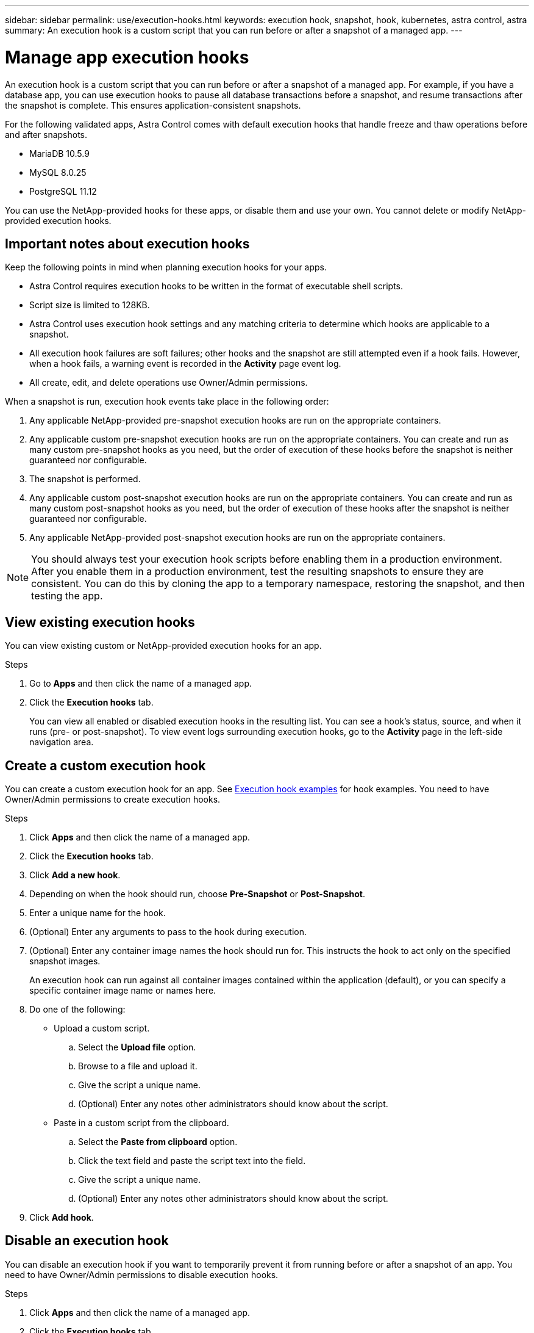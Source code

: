 ---
sidebar: sidebar
permalink: use/execution-hooks.html
keywords: execution hook, snapshot, hook, kubernetes, astra control, astra
summary: An execution hook is a custom script that you can run before or after a snapshot of a managed app.
---

= Manage app execution hooks
:hardbreaks:
:icons: font
:imagesdir: ../media/use/

[.lead]
An execution hook is a custom script that you can run before or after a snapshot of a managed app. For example, if you have a database app, you can use execution hooks to pause all database transactions before a snapshot, and resume transactions after the snapshot is complete. This ensures application-consistent snapshots.

For the following validated apps, Astra Control comes with default execution hooks that handle freeze and thaw operations before and after snapshots.

* MariaDB 10.5.9
* MySQL 8.0.25
* PostgreSQL 11.12

You can use the NetApp-provided hooks for these apps, or disable them and use your own. You cannot delete or modify NetApp-provided execution hooks.

== Important notes about execution hooks
Keep the following points in mind when planning execution hooks for your apps.

* Astra Control requires execution hooks to be written in the format of executable shell scripts.
* Script size is limited to 128KB.
* Astra Control uses execution hook settings and any matching criteria to determine which hooks are applicable to a snapshot.
* All execution hook failures are soft failures; other hooks and the snapshot are still attempted even if a hook fails. However, when a hook fails, a warning event is recorded in the *Activity* page event log.
* All create, edit, and delete operations use Owner/Admin permissions.
//* Scripts that run with Member and Viewer privileges can view only.

When a snapshot is run, execution hook events take place in the following order:

. Any applicable NetApp-provided pre-snapshot execution hooks are run on the appropriate containers.
. Any applicable custom pre-snapshot execution hooks are run on the appropriate containers. You can create and run as many custom pre-snapshot hooks as you need, but the order of execution of these hooks before the snapshot is neither guaranteed nor configurable.
. The snapshot is performed.
. Any applicable custom post-snapshot execution hooks are run on the appropriate containers. You can create and run as many custom post-snapshot hooks as you need, but the order of execution of these hooks after the snapshot is neither guaranteed nor configurable.
. Any applicable NetApp-provided post-snapshot execution hooks are run on the appropriate containers.

NOTE: You should always test your execution hook scripts before enabling them in a production environment. After you enable them in a production environment, test the resulting snapshots to ensure they are consistent. You can do this by cloning the app to a temporary namespace, restoring the snapshot, and then testing the app.

== View existing execution hooks
You can view existing custom or NetApp-provided execution hooks for an app.

.Steps

. Go to *Apps* and then click the name of a managed app.
. Click the *Execution hooks* tab.
+
You can view all enabled or disabled execution hooks in the resulting list. You can see a hook's status, source, and when it runs (pre- or post-snapshot). To view event logs surrounding execution hooks, go to the *Activity* page in the left-side navigation area.

== Create a custom execution hook
You can create a custom execution hook for an app. See link:execution-hook-examples.html[Execution hook examples^] for hook examples. You need to have Owner/Admin permissions to create execution hooks.

.Steps

. Click *Apps* and then click the name of a managed app.
. Click the *Execution hooks* tab.
. Click *Add a new hook*.
. Depending on when the hook should run, choose *Pre-Snapshot* or *Post-Snapshot*.
. Enter a unique name for the hook.
. (Optional) Enter any arguments to pass to the hook during execution.
. (Optional) Enter any container image names the hook should run for. This instructs the hook to act only on the specified snapshot images.
+
An execution hook can run against all container images contained within the application (default), or you can specify a specific container image name or names here.
. Do one of the following:
* Upload a custom script.
.. Select the *Upload file* option.
.. Browse to a file and upload it.
.. Give the script a unique name.
.. (Optional) Enter any notes other administrators should know about the script.
* Paste in a custom script from the clipboard.
.. Select the *Paste from clipboard* option.
.. Click the text field and paste the script text into the field.
.. Give the script a unique name.
.. (Optional) Enter any notes other administrators should know about the script.
. Click *Add hook*.

== Disable an execution hook
You can disable an execution hook if you want to temporarily prevent it from running before or after a snapshot of an app. You need to have Owner/Admin permissions to disable execution hooks.

.Steps

. Click *Apps* and then click the name of a managed app.
. Click the *Execution hooks* tab.
. Select the *Actions* dropdown for a hook that you wish to disable.
. Select *Disable*.

== Delete an execution hook
You can remove an execution hook entirely if you no longer need it. You need to have Owner/Admin permissions to delete execution hooks.

.Steps

. Click *Apps* and then click the name of a managed app.
. Click the *Execution hooks* tab.
. Select the *Actions* dropdown for a hook that you wish to delete.
. Select *Delete*.
